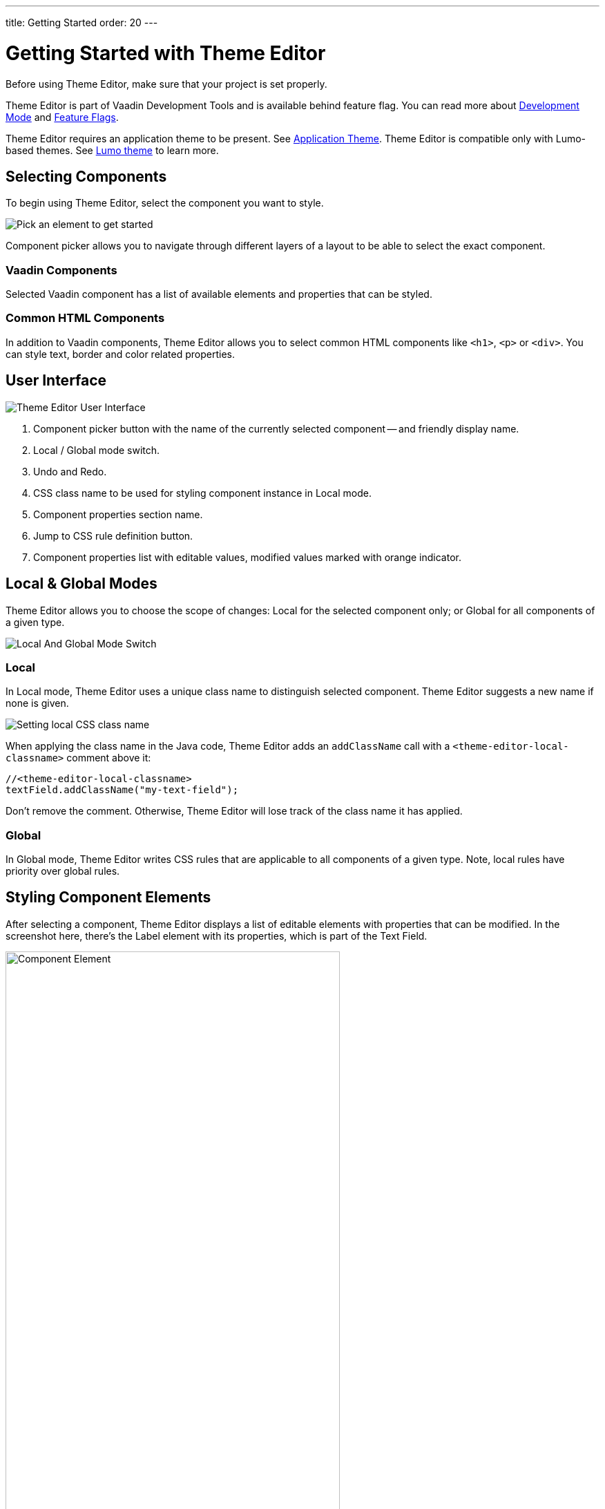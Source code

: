 ---
title: Getting Started
order: 20
---

= Getting Started with Theme Editor

Before using Theme Editor, make sure that your project is set properly.

Theme Editor is part of Vaadin Development Tools and is available behind feature flag. You can read more about <<{articles}/configuration/development-mode#,Development Mode>> and <<{articles}/configuration/feature-flags#,Feature Flags>>.

Theme Editor requires an application theme to be present. See <<{articles}/styling/application-theme#, Application Theme>>. Theme Editor is compatible only with Lumo-based themes. See <<{articles}/styling/lumo#,Lumo theme>> to learn more.


== Selecting Components

To begin using Theme Editor, select the component you want to style.

image::images/pick-component-2.png[Pick an element to get started]

Component picker allows you to navigate through different layers of a layout to be able to select the exact component.


=== Vaadin Components

Selected Vaadin component has a list of available elements and properties that can be styled.


=== Common HTML Components

In addition to Vaadin components, Theme Editor allows you to select common HTML components like `<h1>`, `<p>` or `<div>`. You can style text, border and color related properties.


== User Interface

image::images/theme-editor-ui.png[Theme Editor User Interface]

1. Component picker button with the name of the currently selected component -- and friendly display name.
2. Local / Global mode switch.
3. Undo and Redo.
4. CSS class name to be used for styling component instance in Local mode.
5. Component properties section name.
6. Jump to CSS rule definition button.
7. Component properties list with editable values, modified values marked with orange indicator.


== Local & Global Modes

Theme Editor allows you to choose the scope of changes: Local for the selected component only; or Global for all components of a given type.

image::images/local-global.png[Local And Global Mode Switch]


=== Local

In Local mode, Theme Editor uses a unique class name to distinguish selected component. Theme Editor suggests a new name if none is given.

image::images/local-classname.png[Setting local CSS class name]

When applying the class name in the Java code, Theme Editor adds an `addClassName` call with a `<theme-editor-local-classname>` comment above it:

[source,java]
----
//<theme-editor-local-classname>
textField.addClassName("my-text-field");
----

Don't remove the comment. Otherwise, Theme Editor will lose track of the class name it has applied.


=== Global

In Global mode, Theme Editor writes CSS rules that are applicable to all components of a given type. Note, local rules have priority over global rules.


== Styling Component Elements

After selecting a component, Theme Editor displays a list of editable elements with properties that can be modified. In the screenshot here, there's the Label element with its properties, which is part of the Text Field.

image::images/single-element.png[Component Element,75%]


=== Color Picker

You can use the built-in color picker to customize the color, or to choose one of the predefined colors related to a given property.

image::images/color-picker.png[Color Picker, 50%]

1. Color selection.
2. Opacity.
3. Suggested colors.


=== Slider

image::images/slider-1.png[Slider]

Theme Editor uses a slider to allow you to modify common property values, like font size or spacing.

image::images/slider-2.png[Slider with custom value]

You can also set custom values. When you set a custom value, the indicator on the slide turns dark and moves to the beginning.


== Code Generation

Theme Editor saves CSS rules in the `theme-editor.css` file within the current theme directory.

[NOTE]
Manual modifications of `theme-editor.css` are processed by Theme Editor and formatted accordingly.

== Limitations

The preview comes with some limitations of which you should be aware:

- Only applications using the Lumo theme are supported.
- Changing the global Lumo theme variables is not supported.
- Styling component states -- like hover, required and invalid -- is not supported.
- Adding or styling theme variants, such as primary buttons, is not supported.
- Not all Vaadin components are supported currently.
- Manual modification of Java classes without build and deploy (i.e., hot deployment) results in Theme Editor not be able to select components.

Please use the https://github.com/vaadin/flow[GitHub Flow repository] for reporting bugs, asking questions, or suggesting enhancement ideas.
